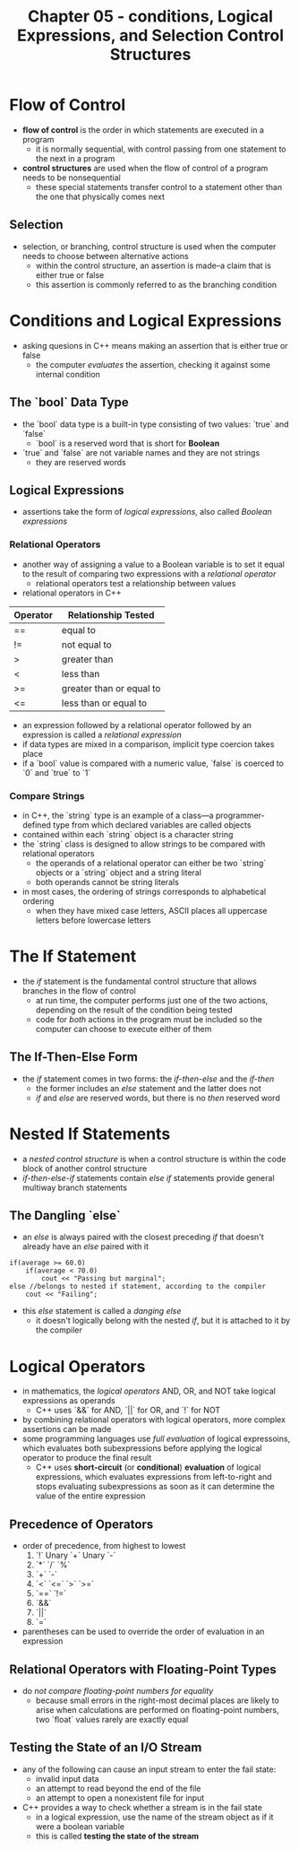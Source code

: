 #+TITLE: Chapter 05 - conditions, Logical Expressions, and Selection Control Structures

* Flow of Control
- *flow of control* is the order in which statements are executed in a program
  + it is normally sequential, with control passing from one statement to the next in a program
- *control structures* are used when the flow of control of a program needs to be nonsequential
  + these special statements transfer control to a statement other than the one that physically comes next
** Selection
- selection, or branching, control structure is used when the computer needs to choose between alternative actions
  + within the control structure, an assertion is made--a claim that is either true or false
  + this assertion is commonly referred to as the branching condition
* Conditions and Logical Expressions
- asking quesions in C++ means making an assertion that is either true or false
  + the computer /evaluates/ the assertion, checking it against some internal condition
** The `bool` Data Type
- the `bool` data type is a built-in type consisting of two values: `true` and `false`
  + `bool` is a reserved word that is short for *Boolean*
- `true` and `false` are not variable names and they are not strings
  + they are reserved words
** Logical Expressions
- assertions take the form of /logical expressions/, also called /Boolean expressions/
*** Relational Operators
- another way of assigning a value to a Boolean variable is to set it equal to the result of comparing two expressions with a /relational operator/
  + relational operators test a relationship between values
- relational operators in C++
| Operator | Relationship Tested      |
|----------+--------------------------|
| ==       | equal to                 |
| !=       | not equal to             |
| >        | greater than             |
| <        | less than                |
| >=       | greater than or equal to |
| <=       | less than or equal to    |
- an expression followed by a relational operator followed by an expression is called a /relational expression/
- if data types are mixed in a comparison, implicit type coercion takes place
- if a `bool` value is compared with a numeric value, `false` is coerced to `0` and `true` to `1`
*** Compare Strings
- in C++, the `string` type is an example of a class—a programmer-defined type from which declared variables are called objects
- contained within each `string` object is a character string
- the `string` class is designed to allow strings to be compared with relational operators
  + the operands of a relational operator can either be two `string` objects or a `string` object and a string literal
  + both operands cannot be string literals
- in most cases, the ordering of strings corresponds to alphabetical ordering
  + when they have mixed case letters, ASCII places all uppercase letters before lowercase letters
* The If Statement
- the /if/ statement is the fundamental control structure that allows branches in the flow of control
  + at run time, the computer performs just one of the two actions, depending on the result of the condition being tested
  + code for /both/ actions in the program must be included so the computer can choose to execute either of them
** The If-Then-Else Form
- the /if/ statement comes in two forms: the /if-then-else/ and the /if-then/
  + the former includes an /else/ statement and the latter does not
  + /if/ and /else/ are reserved words, but there is no /then/ reserved word
* Nested If Statements
- a /nested control structure/ is when a control structure is within the code block of another control structure
- /if-then-else-if/ statements contain /else if/ statements provide general multiway branch statements
** The Dangling `else`
- an /else/ is always paired with the closest preceding /if/ that doesn't already have an /else/ paired with it
#+begin_src c++
if(average >= 60.0)
    if(average < 70.0)
        cout << "Passing but marginal";
else //belongs to nested if statement, according to the compiler
    cout << "Failing";
#+end_src
- this /else/ statement is called a /danging else/
  + it doesn't logically belong with the nested /if/, but it is attached to it by the compiler
* Logical Operators
- in mathematics, the /logical operators/ AND, OR, and NOT take logical expressions as operands
  + C++ uses `&&` for AND, `||` for OR, and `!` for NOT
- by combining relational operators with logical operators, more complex assertions can be made
- some programming languages use /full evaluation/ of logical expressoins, which evaluates both subexpressions before applying the logical operator to produce the final result
  + C++ uses *short-circuit* (or *conditional*) *evaluation* of logical expressions, which evaluates expressions from left-to-right and stops evaluating subexpressions as soon as it can determine the value of the entire expression
** Precedence of Operators
- order of precedence, from highest to lowest
  1. `!` Unary `+` Unary `-`
  2. `*` `/` `%`
  3. `+` `-`
  4. `<` `<=` `>` `>=`
  5. `==` `!=`
  6. `&&`
  7. `||`
  8. `=`
- parentheses can be used to override the order of evaluation in an expression
** Relational Operators with Floating-Point Types
- do /not compare floating-point numbers for equality/
  + because small errors in the right-most decimal places are likely to arise when calculations are performed on floating-point numbers, two `float` values rarely are exactly equal
** Testing the State of an I/O Stream
- any of the following can cause an input stream to enter the fail state:
  + invalid input data
  + an attempt to read beyond the end of the file
  + an attempt to open a nonexistent file for input
- C++ provides a way to check whether a stream is in the fail state
  + in a logical expression, use the name of the stream object as if it were a boolean variable
  + this is called *testing the state of the stream*
